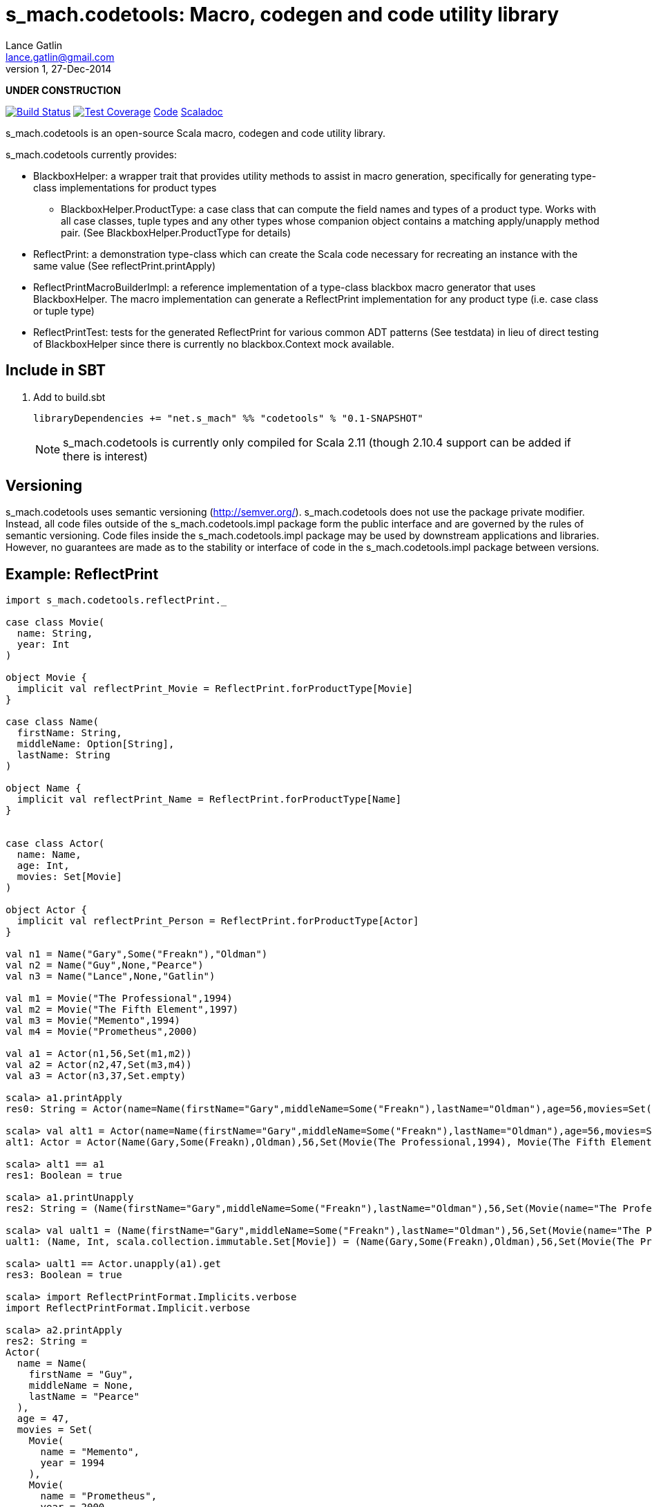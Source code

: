 = s_mach.codetools: Macro, codegen and code utility library
Lance Gatlin <lance.gatlin@gmail.com>
v1,27-Dec-2014
:blogpost-status: unpublished
:blogpost-categories: s_mach, scala

*UNDER CONSTRUCTION*

image:https://travis-ci.org/S-Mach/s_mach.codetools.svg[Build Status, link="https://travis-ci.org/S-Mach/s_mach.codetools"]  image:https://coveralls.io/repos/S-Mach/s_mach.codetools/badge.png?branch=master[Test Coverage,link="https://coveralls.io/r/S-Mach/s_mach.codetools"] https://github.com/S-Mach/s_mach.codetools[Code] http://s-mach.github.io/s_mach.codetools/#s_mach.codetools.package[Scaladoc]

+s_mach.codetools+ is an open-source Scala macro, codegen and code utility
library.

+s_mach.codetools+ currently provides:

* +BlackboxHelper+: a wrapper trait that provides utility methods to assist in
macro generation, specifically for generating type-class implementations for
product types
** +BlackboxHelper.ProductType+: a case class that can compute the field names
and types of a product type. Works with all case classes, tuple types and any
other types whose companion object contains a matching apply/unapply method
pair. (See +BlackboxHelper.ProductType+ for details)
* +ReflectPrint+: a demonstration type-class which can create the Scala code
necessary for recreating an instance with the same value (See
+reflectPrint.printApply+)
* +ReflectPrintMacroBuilderImpl+: a reference implementation of a type-class
blackbox macro generator that uses +BlackboxHelper+. The macro implementation
can generate a +ReflectPrint+ implementation for any product type (i.e. case
class or tuple type)
* +ReflectPrintTest+: tests for the generated +ReflectPrint+ for various common
ADT patterns (See +testdata+) in lieu of direct testing of +BlackboxHelper+
since there is currently no blackbox.Context mock available.

== Include in SBT
1. Add to +build.sbt+
+
[source,sbt,numbered]
----
libraryDependencies += "net.s_mach" %% "codetools" % "0.1-SNAPSHOT"
----
NOTE: +s_mach.codetools+ is currently only compiled for Scala 2.11 (though
2.10.4 support can be added if there is interest)

== Versioning
+s_mach.codetools+ uses semantic versioning (http://semver.org/).
+s_mach.codetools+ does not use the package private modifier. Instead, all code
files outside of the +s_mach.codetools.impl+ package form the public interface
and are governed by the rules of semantic versioning. Code files inside the
+s_mach.codetools.impl+ package may be used by downstream applications and
libraries. However, no guarantees are made as to the stability or interface of
code in the +s_mach.codetools.impl+ package between versions.

== Example: ReflectPrint
----
import s_mach.codetools.reflectPrint._

case class Movie(
  name: String,
  year: Int
)

object Movie {
  implicit val reflectPrint_Movie = ReflectPrint.forProductType[Movie]
}

case class Name(
  firstName: String,
  middleName: Option[String],
  lastName: String
)

object Name {
  implicit val reflectPrint_Name = ReflectPrint.forProductType[Name]
}


case class Actor(
  name: Name,
  age: Int,
  movies: Set[Movie]
)

object Actor {
  implicit val reflectPrint_Person = ReflectPrint.forProductType[Actor]
}

val n1 = Name("Gary",Some("Freakn"),"Oldman")
val n2 = Name("Guy",None,"Pearce")
val n3 = Name("Lance",None,"Gatlin")

val m1 = Movie("The Professional",1994)
val m2 = Movie("The Fifth Element",1997)
val m3 = Movie("Memento",1994)
val m4 = Movie("Prometheus",2000)

val a1 = Actor(n1,56,Set(m1,m2))
val a2 = Actor(n2,47,Set(m3,m4))
val a3 = Actor(n3,37,Set.empty)

scala> a1.printApply
res0: String = Actor(name=Name(firstName="Gary",middleName=Some("Freakn"),lastName="Oldman"),age=56,movies=Set(Movie(name="The Professional",year=1994),Movie(name="The Fifth Element",year=1997)))

scala> val alt1 = Actor(name=Name(firstName="Gary",middleName=Some("Freakn"),lastName="Oldman"),age=56,movies=Set(Movie(name="The Professional",year=1994),Movie(name="The Fifth Element",year=1997)))
alt1: Actor = Actor(Name(Gary,Some(Freakn),Oldman),56,Set(Movie(The Professional,1994), Movie(The Fifth Element,1997)))

scala> alt1 == a1
res1: Boolean = true

scala> a1.printUnapply
res2: String = (Name(firstName="Gary",middleName=Some("Freakn"),lastName="Oldman"),56,Set(Movie(name="The Professional",year=1994),Movie(name="The Fifth Element",year=1997)))

scala> val ualt1 = (Name(firstName="Gary",middleName=Some("Freakn"),lastName="Oldman"),56,Set(Movie(name="The Professional",year=1994),Movie(name="The Fifth Element",year=1997)))
ualt1: (Name, Int, scala.collection.immutable.Set[Movie]) = (Name(Gary,Some(Freakn),Oldman),56,Set(Movie(The Professional,1994), Movie(The Fifth Element,1997)))

scala> ualt1 == Actor.unapply(a1).get
res3: Boolean = true

scala> import ReflectPrintFormat.Implicits.verbose
import ReflectPrintFormat.Implicit.verbose

scala> a2.printApply
res2: String =
Actor(
  name = Name(
    firstName = "Guy",
    middleName = None,
    lastName = "Pearce"
  ),
  age = 47,
  movies = Set(
    Movie(
      name = "Memento",
      year = 1994
    ),
    Movie(
      name = "Prometheus",
      year = 2000
    )
  )
)

scala> a3.printApply
res3: String =
Actor(
 name = Name(
  firstName = "Lance",
  middleName = None,
  lastName = "Gatlin"
 ),
 age = 37,
 movies = Set.empty
)
----